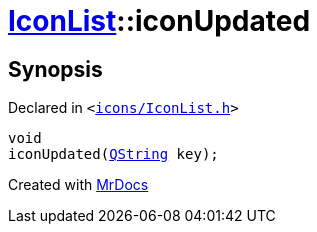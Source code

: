 [#IconList-iconUpdated]
= xref:IconList.adoc[IconList]::iconUpdated
:relfileprefix: ../
:mrdocs:


== Synopsis

Declared in `&lt;https://github.com/PrismLauncher/PrismLauncher/blob/develop/launcher/icons/IconList.h#L86[icons&sol;IconList&period;h]&gt;`

[source,cpp,subs="verbatim,replacements,macros,-callouts"]
----
void
iconUpdated(xref:QString.adoc[QString] key);
----



[.small]#Created with https://www.mrdocs.com[MrDocs]#
